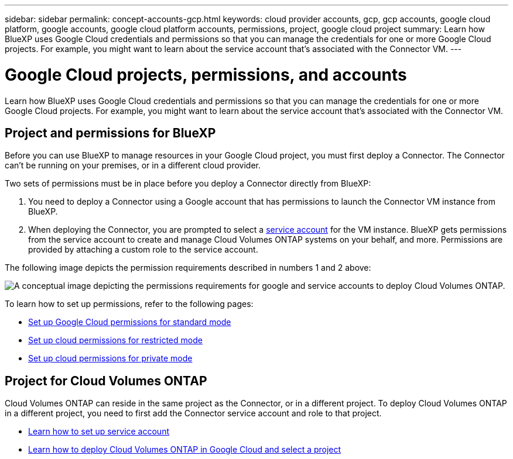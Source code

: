 ---
sidebar: sidebar
permalink: concept-accounts-gcp.html
keywords: cloud provider accounts, gcp, gcp accounts, google cloud platform, google accounts, google cloud platform accounts, permissions, project, google cloud project
summary: Learn how BlueXP uses Google Cloud credentials and permissions so that you can manage the credentials for one or more Google Cloud projects. For example, you might want to learn about the service account that's associated with the Connector VM.
---

= Google Cloud projects, permissions, and accounts
:hardbreaks:
:nofooter:
:icons: font
:linkattrs:
:imagesdir: ./media/

[.lead]
Learn how BlueXP uses Google Cloud credentials and permissions so that you can manage the credentials for one or more Google Cloud projects. For example, you might want to learn about the service account that's associated with the Connector VM.

== Project and permissions for BlueXP

Before you can use BlueXP to manage resources in your Google Cloud project, you must first deploy a Connector. The Connector can't be running on your premises, or in a different cloud provider.

Two sets of permissions must be in place before you deploy a Connector directly from BlueXP:

. You need to deploy a Connector using a Google account that has permissions to launch the Connector VM instance from BlueXP.

. When deploying the Connector, you are prompted to select a https://cloud.google.com/iam/docs/service-accounts[service account^] for the VM instance. BlueXP gets permissions from the service account to create and manage Cloud Volumes ONTAP systems on your behalf, and more. Permissions are provided by attaching a custom role to the service account.

The following image depicts the permission requirements described in numbers 1 and 2 above:

image:diagram_permissions_gcp.png[A conceptual image depicting the permissions requirements for google and service accounts to deploy Cloud Volumes ONTAP.]

To learn how to set up permissions, refer to the following pages:

* link:task-set-up-permissions-google.html[Set up Google Cloud permissions for standard mode]
* link:task-prepare-restricted-mode.html#prepare-cloud-permissions[Set up cloud permissions for restricted mode]
* link:task-prepare-private-mode.html#prepare-cloud-permissions[Set up cloud permissions for private mode]

== Project for Cloud Volumes ONTAP

Cloud Volumes ONTAP can reside in the same project as the Connector, or in a different project. To deploy Cloud Volumes ONTAP in a different project, you need to first add the Connector service account and role to that project.

* link:task-creating-connectors-gcp.html#setting-up-gcp-permissions-to-create-a-connector[Learn how to set up service account]
* https://docs.netapp.com/us-en/cloud-manager-cloud-volumes-ontap/task-deploying-gcp.html[Learn how to deploy Cloud Volumes ONTAP in Google Cloud and select a project^]
